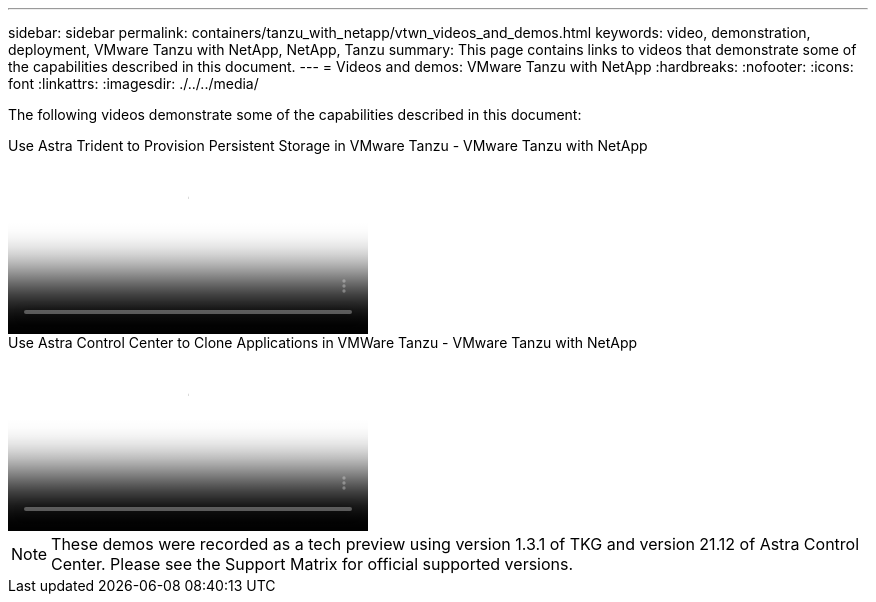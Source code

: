 ---
sidebar: sidebar
permalink: containers/tanzu_with_netapp/vtwn_videos_and_demos.html
keywords: video, demonstration, deployment, VMware Tanzu with NetApp, NetApp, Tanzu
summary: This page contains links to videos that demonstrate some of the capabilities described in this document.
---
= Videos and demos: VMware Tanzu with NetApp
:hardbreaks:
:nofooter:
:icons: font
:linkattrs:
:imagesdir: ./../../media/

[.lead]
The following videos demonstrate some of the capabilities described in this document:

video::8db3092b-3468-4754-b2d7-b01200fbb38d[panopto, title="Use Astra Trident to Provision Persistent Storage in VMware Tanzu - VMware Tanzu with NetApp", width=360]

video::01aff358-a0a2-4c4f-9062-b01200fb9abd[panopto, title="Use Astra Control Center to Clone Applications in VMWare Tanzu - VMware Tanzu with NetApp", width=360]

NOTE: These demos were recorded as a tech preview using version 1.3.1 of TKG and version 21.12 of Astra Control Center. Please see the Support Matrix for official supported versions.
